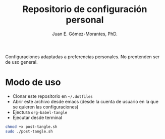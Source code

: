#+author: Juan E. Gómez-Morantes, PhD.
#+title: Repositorio de configuración personal

Configuraciones adaptadas a preferencias personales. No prentenden ser de uso general. 

* Modo de uso
+ Clonar este repositorio en =~/.dotfiles=
+ Abrir este archivo desde emacs (desde la cuenta de usuario en la que se quieren las configuraciones)
+ Ejectura =org-babel-tangle=
+ Ejecutar desde terminal
#+begin_src sh
  chmod +x post-tangle.sh
  sudo ./post-tangle.sh
#+end_src
